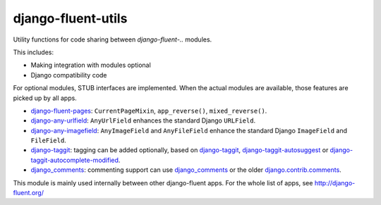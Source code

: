 django-fluent-utils
===================

Utility functions for code sharing between *django-fluent-..* modules.

This includes:

* Making integration with modules optional
* Django compatibility code

For optional modules, STUB interfaces are implemented.
When the actual modules are available, those features are picked up by all apps.

* django-fluent-pages_: ``CurrentPageMixin``, ``app_reverse()``, ``mixed_reverse()``.
* django-any-urlfield_: ``AnyUrlField`` enhances the standard Django ``URLField``.
* django-any-imagefield_: ``AnyImageField`` and ``AnyFileField`` enhance the standard Django ``ImageField`` and ``FileField``.
* django-taggit_: tagging can be added optionally, based on django-taggit_, django-taggit-autosuggest_ or django-taggit-autocomplete-modified_.
* django_comments_: commenting support can use django_comments_ or the older django.contrib.comments_.

This module is mainly used internally between other django-fluent apps.
For the whole list of apps, see http://django-fluent.org/

.. _django_comments: https://github.com/django/django-contrib-comments
.. _django.contrib.comments: https://docs.djangoproject.com/en/1.7/ref/contrib/comments/
.. _django-fluent-pages: https://github.com/edoburu/django-fluent-pages
.. _django-any-imagefield: https://github.com/edoburu/django-any-imagefield
.. _django-any-urlfield: https://github.com/edoburu/django-any-urlfield
.. _django-taggit: https://github.com/alex/django-taggit
.. _django-taggit-autosuggest: https://bitbucket.org/fabian/django-taggit-autosuggest
.. _django-taggit-autocomplete-modified: https://github.com/gnotaras/django-taggit-autocomplete-modified
